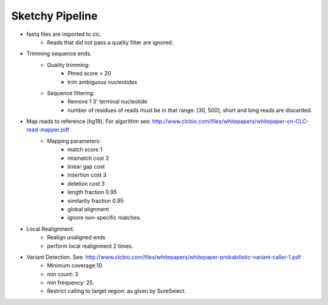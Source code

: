 Sketchy Pipeline
================
- fastq files are imported to clc.
	- Reads that did not pass a quality filter are ignored.
- Trimming sequence ends.
	- Quality trimming: 
		- Phred score > 20
		- trim ambiguous nucleotides
	- Sequence filtering:
		- Remove 1 3' terminal nucleotide
		- number of residues of reads must be in that range: [30, 500]; short and long reads are discarded.
- Map reads to reference (hg19). For algorithm see: http://www.clcbio.com/files/whitepapers/whitepaper-on-CLC-read-mapper.pdf
	- Mapping parameters: 
		- match score 1
		- mismatch cost 2
		- linear gap cost
		- insertion cost 3
		- deletion cost 3
		- length fraction 0.95
		- similarity fraction 0.95
		- global alignment
		- ignore non-specific matches.
- Local Realignment.
	- Realign unaligned ends
	- perform local realignment 2 times.
- Variant Detection. See: http://www.clcbio.com/files/whitepapers/whitepaper-probabilistic-variant-caller-1.pdf
	- Minimum coverage:10
	- min count: 3
	- min frequency: 25.
	- Restrict calling to target region: as given by SureSelect.

